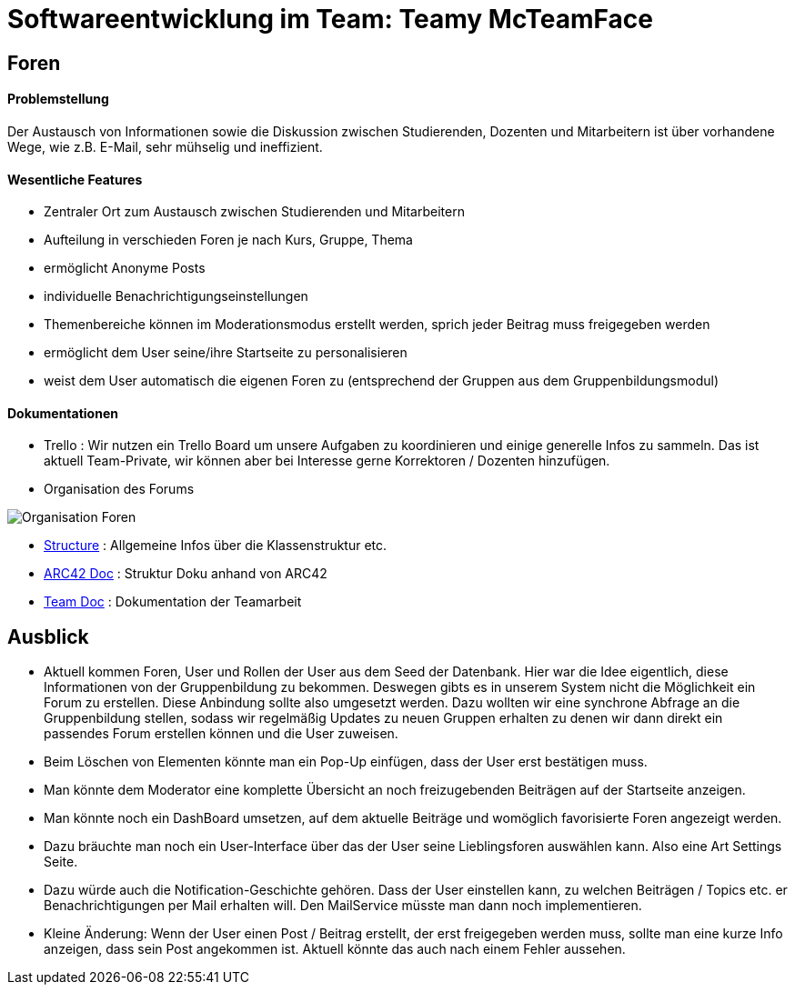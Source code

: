 = Softwareentwicklung im Team: Teamy McTeamFace
:icons: font
:icon-set: octicon
:source-highlighter: rouge
ifdef::env-github[]
:tip-caption: :bulb:
:note-caption: :information_source:
:important-caption: :heavy_exclamation_mark:
:caution-caption: :fire:
:warning-caption: :warning:
endif::[]

== Foren

==== Problemstellung

Der Austausch von Informationen sowie die Diskussion zwischen Studierenden, Dozenten und Mitarbeitern ist über vorhandene Wege, wie z.B. E-Mail, sehr mühselig und ineffizient.

==== Wesentliche Features

* Zentraler Ort zum Austausch zwischen Studierenden und Mitarbeitern

* Aufteilung in verschieden Foren je nach Kurs, Gruppe, Thema

* ermöglicht Anonyme Posts

* individuelle Benachrichtigungseinstellungen

* Themenbereiche können im Moderationsmodus erstellt werden, sprich jeder Beitrag muss freigegeben werden

* ermöglicht dem User seine/ihre Startseite zu personalisieren

* weist dem User automatisch die eigenen Foren zu (entsprechend der Gruppen aus dem Gruppenbildungsmodul)

==== Dokumentationen

* Trello : Wir nutzen ein Trello Board um unsere Aufgaben zu koordinieren und einige generelle Infos zu sammeln.
Das ist aktuell Team-Private, wir können aber bei Interesse gerne Korrektoren / Dozenten hinzufügen.

* Organisation des Forums

image:Documentation/Organisation_Foren.png[]

* link:Documentation/structure.adoc[Structure] : Allgemeine Infos über die Klassenstruktur etc.

* link:Documentation/documentation.adoc[ARC42 Doc] : Struktur Doku anhand von ARC42

* link:Documentation/teamdocumentation.adoc[Team Doc] : Dokumentation der Teamarbeit

== Ausblick

* Aktuell kommen Foren, User und Rollen der User aus dem Seed der Datenbank.
Hier war die Idee eigentlich, diese Informationen von der Gruppenbildung zu bekommen.
Deswegen gibts es in unserem System nicht die Möglichkeit ein Forum zu erstellen.
Diese Anbindung sollte also umgesetzt werden.
Dazu wollten wir eine synchrone Abfrage an die Gruppenbildung stellen, sodass wir regelmäßig Updates zu neuen Gruppen erhalten zu denen wir dann direkt ein passendes Forum erstellen können und die User zuweisen.

* Beim Löschen von Elementen könnte man ein Pop-Up einfügen, dass der User erst bestätigen muss.

* Man könnte dem Moderator eine komplette Übersicht an noch freizugebenden Beiträgen auf der Startseite anzeigen.

* Man könnte noch ein DashBoard umsetzen, auf dem aktuelle Beiträge und womöglich favorisierte Foren angezeigt werden.

* Dazu bräuchte man noch ein User-Interface über das der User seine Lieblingsforen auswählen kann.
Also eine Art Settings Seite.

* Dazu würde auch die Notification-Geschichte gehören.
Dass der User einstellen kann, zu welchen Beiträgen / Topics etc. er Benachrichtigungen per Mail erhalten will.
Den MailService müsste man dann noch implementieren.

* Kleine Änderung: Wenn der User einen Post / Beitrag erstellt, der erst freigegeben werden muss, sollte man eine kurze Info anzeigen, dass sein Post angekommen ist.
Aktuell könnte das auch nach einem Fehler aussehen.



